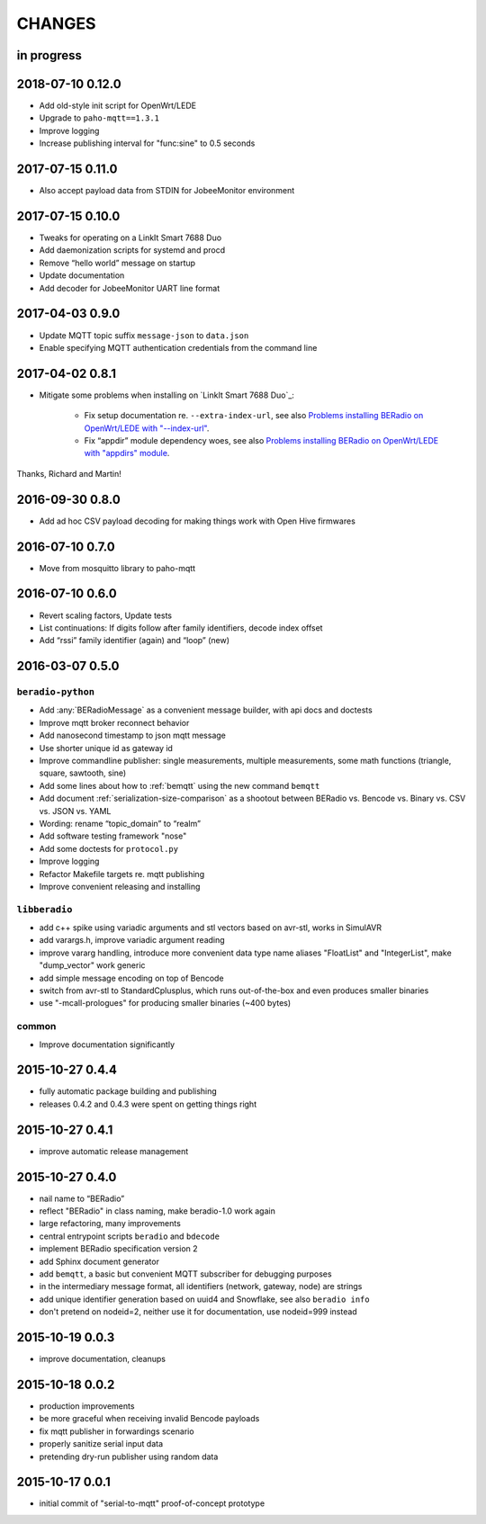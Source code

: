 #######
CHANGES
#######


in progress
===========


2018-07-10 0.12.0
=================
- Add old-style init script for OpenWrt/LEDE
- Upgrade to ``paho-mqtt==1.3.1``
- Improve logging
- Increase publishing interval for "func:sine" to 0.5 seconds


2017-07-15 0.11.0
=================
- Also accept payload data from STDIN for JobeeMonitor environment


2017-07-15 0.10.0
=================
- Tweaks for operating on a LinkIt Smart 7688 Duo
- Add daemonization scripts for systemd and procd
- Remove “hello world” message on startup
- Update documentation
- Add decoder for JobeeMonitor UART line format


2017-04-03 0.9.0
================
- Update MQTT topic suffix ``message-json`` to ``data.json``
- Enable specifying MQTT authentication credentials from the command line


2017-04-02 0.8.1
================

- Mitigate some problems when installing on `LinkIt Smart 7688 Duo`_:

    - Fix setup documentation re. ``--extra-index-url``, see also
      `Problems installing BERadio on OpenWrt/LEDE with "--index-url" <https://community.hiveeyes.org/t/problems-installing-beradio-on-openwrt-lede/228/3>`_.
    - Fix “appdir” module dependency woes, see also
      `Problems installing BERadio on OpenWrt/LEDE with "appdirs" module <https://community.hiveeyes.org/t/problems-installing-beradio-on-openwrt-lede/228/7>`_.

Thanks, Richard and Martin!


2016-09-30 0.8.0
================
- Add ad hoc CSV payload decoding for making things work with Open Hive firmwares


.. _BERadio 0.7.0:

2016-07-10 0.7.0
================
- Move from mosquitto library to paho-mqtt


.. _BERadio 0.6.0:

2016-07-10 0.6.0
================
- Revert scaling factors, Update tests
- List continuations: If digits follow after family identifiers, decode index offset
- Add “rssi” family identifier (again) and “loop” (new)


.. _BERadio 0.5.0:

2016-03-07 0.5.0
================

``beradio-python``
------------------
- Add :any:`BERadioMessage` as a convenient message builder, with api docs and doctests
- Improve mqtt broker reconnect behavior
- Add nanosecond timestamp to json mqtt message
- Use shorter unique id as gateway id
- Improve commandline publisher: single measurements, multiple measurements,
  some math functions (triangle, square, sawtooth, sine)

- Add some lines about how to :ref:`bemqtt` using the new command ``bemqtt``
- Add document :ref:`serialization-size-comparison` as a shootout between
  BERadio vs. Bencode vs. Binary vs. CSV vs. JSON vs. YAML
- Wording: rename “topic_domain” to “realm”

- Add software testing framework "nose"
- Add some doctests for ``protocol.py``
- Improve logging
- Refactor Makefile targets re. mqtt publishing
- Improve convenient releasing and installing

``libberadio``
--------------
- add c++ spike using variadic arguments and stl vectors based on avr-stl, works in SimulAVR
- add varargs.h, improve variadic argument reading
- improve vararg handling, introduce more convenient data type name aliases
  "FloatList" and "IntegerList", make "dump_vector" work generic
- add simple message encoding on top of Bencode
- switch from avr-stl to StandardCplusplus, which runs out-of-the-box and even produces smaller binaries
- use "-mcall-prologues" for producing smaller binaries (~400 bytes)

common
------
- Improve documentation significantly


.. _BERadio 0.4.4:

2015-10-27 0.4.4
================
- fully automatic package building and publishing
- releases 0.4.2 and 0.4.3 were spent on getting things right


2015-10-27 0.4.1
================
- improve automatic release management


2015-10-27 0.4.0
================
- nail name to “BERadio”
- reflect "BERadio" in class naming, make beradio-1.0 work again
- large refactoring, many improvements
- central entrypoint scripts ``beradio`` and ``bdecode``
- implement BERadio specification version 2
- add Sphinx document generator
- add ``bemqtt``, a basic but convenient MQTT subscriber for debugging purposes
- in the intermediary message format, all identifiers (network, gateway, node) are strings
- add unique identifier generation based on uuid4 and Snowflake, see also ``beradio info``
- don't pretend on nodeid=2, neither use it for documentation, use nodeid=999 instead


2015-10-19 0.0.3
================
- improve documentation, cleanups


2015-10-18 0.0.2
================
- production improvements
- be more graceful when receiving invalid Bencode payloads
- fix mqtt publisher in forwardings scenario
- properly sanitize serial input data
- pretending dry-run publisher using random data


2015-10-17 0.0.1
================
- initial commit of "serial-to-mqtt" proof-of-concept prototype
